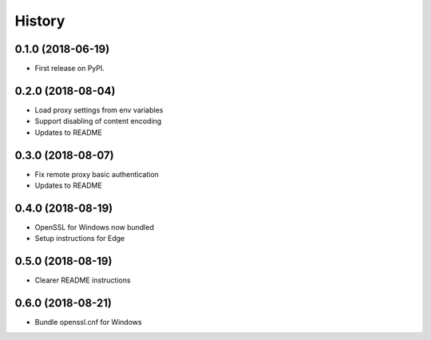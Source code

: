 History
~~~~~~~

0.1.0 (2018-06-19)
------------------

* First release on PyPI.

0.2.0 (2018-08-04)
------------------

* Load proxy settings from env variables
* Support disabling of content encoding
* Updates to README

0.3.0 (2018-08-07)
------------------

* Fix remote proxy basic authentication
* Updates to README

0.4.0 (2018-08-19)
------------------

* OpenSSL for Windows now bundled
* Setup instructions for Edge

0.5.0 (2018-08-19)
------------------

* Clearer README instructions

0.6.0 (2018-08-21)
------------------

* Bundle openssl.cnf for Windows
